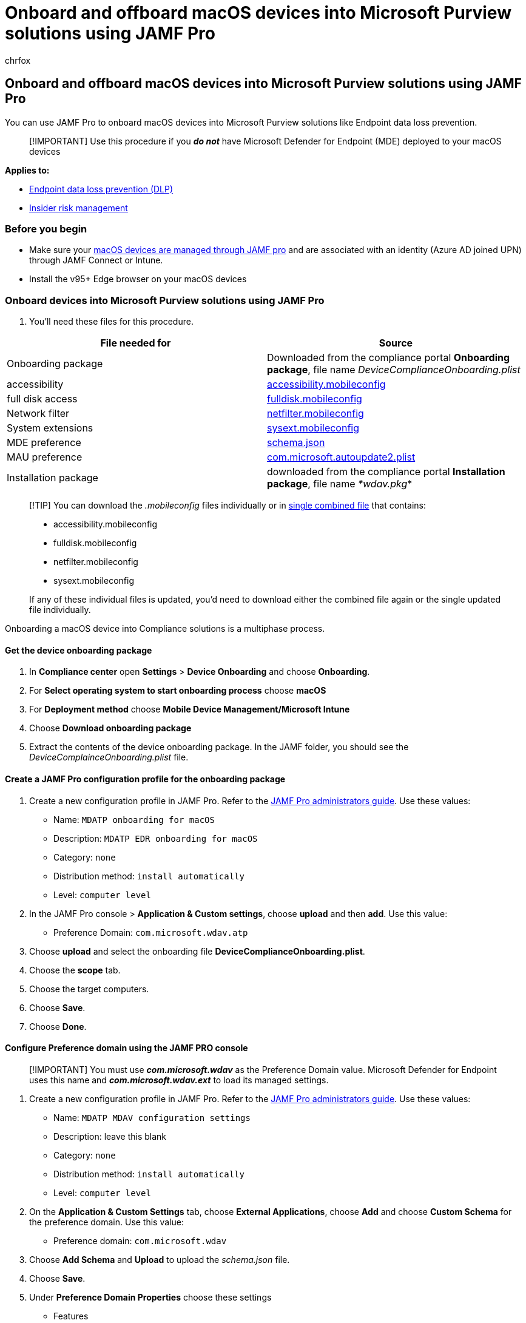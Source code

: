 = Onboard and offboard macOS devices into Microsoft Purview solutions using JAMF Pro
:audience: ITPro
:author: chrfox
:description: Learn how to onboard and offboard macOS devices into Microsoft Purview solutions using JAMF Pro
:f1.keywords: NOCSH
:manager: laurawi
:ms.author: chrfox
:ms.collection: ["M365-security-compliance"]
:ms.date:
:ms.localizationpriority: medium
:ms.service: O365-seccomp
:ms.topic: article
:search.appverid: ["MET150"]

== Onboard and offboard macOS devices into Microsoft Purview solutions using JAMF Pro

You can use JAMF Pro to onboard macOS devices into Microsoft Purview solutions like Endpoint data loss prevention.

____
[!IMPORTANT] Use this procedure if you *_do not_* have Microsoft Defender for Endpoint (MDE) deployed to your macOS devices
____

*Applies to:*

* xref:./endpoint-dlp-learn-about.adoc[Endpoint data loss prevention (DLP)]
* xref:insider-risk-management.adoc[Insider risk management]

=== Before you begin

* Make sure your https://www.jamf.com/resources/product-documentation/jamf-pro-installation-guide-for-mac/[macOS devices are managed through JAMF pro] and are associated with an identity (Azure AD joined UPN) through JAMF Connect or Intune.
* Install the v95+ Edge browser on your macOS devices

=== Onboard devices into Microsoft Purview solutions using JAMF Pro

. You'll need these files for this procedure.

|===
| File needed for | Source

| Onboarding package
| Downloaded from the compliance portal *Onboarding package*, file name _DeviceComplianceOnboarding.plist_

| accessibility
| https://github.com/microsoft/mdatp-xplat/blob/master/macos/mobileconfig/profiles/accessibility.mobileconfig[accessibility.mobileconfig]

| full disk access
| https://github.com/microsoft/mdatp-xplat/blob/master/macos/mobileconfig/profiles/fulldisk.mobileconfig[fulldisk.mobileconfig]

| Network filter
| https://github.com/microsoft/mdatp-xplat/blob/master/macos/mobileconfig/profiles/netfilter.mobileconfig[netfilter.mobileconfig]

| System extensions
| https://github.com/microsoft/mdatp-xplat/blob/master/macos/mobileconfig/profiles/sysext.mobileconfig[sysext.mobileconfig]

| MDE preference
| https://github.com/microsoft/mdatp-xplat/blob/master/macos/settings/data_loss_prevention/schema.json[schema.json]

| MAU preference
| https://github.com/microsoft/mdatp-xplat/blob/master/macos/settings/microsoft_auto_update/com.microsoft.autoupdate2.plist[com.microsoft.autoupdate2.plist]

| Installation package
| downloaded from the compliance portal *Installation package*, file name _*wdav.pkg_*
|===

____
[!TIP] You can download the _.mobileconfig_ files individually or in https://github.com/microsoft/mdatp-xplat/blob/master/macos/mobileconfig/combined/mdatp-nokext.mobileconfig[single combined file] that contains:

* accessibility.mobileconfig
* fulldisk.mobileconfig
* netfilter.mobileconfig
* sysext.mobileconfig

If any of these individual files is updated, you'd need to download either the combined file again or the single updated file individually.
____

Onboarding a macOS device into Compliance solutions is a multiphase process.

==== Get the device onboarding package

. In *Compliance center* open *Settings* > *Device Onboarding* and choose *Onboarding*.
. For *Select operating system to start onboarding process* choose *macOS*
. For *Deployment method* choose *Mobile Device Management/Microsoft Intune*
. Choose *Download onboarding package*
. Extract the contents of the device onboarding package.
In the JAMF folder, you should see the _DeviceComplainceOnboarding.plist_ file.

==== Create a JAMF Pro configuration profile for the onboarding package

. Create a new configuration profile in JAMF Pro.
Refer to the https://www.jamf.com/resources/product-documentation/jamf-pro-administrators-guide/[JAMF Pro administrators guide].
Use these values:
 ** Name: `MDATP onboarding for macOS`
 ** Description: `MDATP EDR onboarding for macOS`
 ** Category: `none`
 ** Distribution method: `install automatically`
 ** Level: `computer level`
. In the JAMF Pro console > *Application & Custom settings*, choose *upload* and then *add*.
Use this value:
 ** Preference Domain: `com.microsoft.wdav.atp`
. Choose *upload* and select the onboarding file *DeviceComplianceOnboarding.plist*.
. Choose the *scope* tab.
. Choose the target computers.
. Choose *Save*.
. Choose *Done*.

==== Configure Preference domain using the JAMF PRO console

____
[!IMPORTANT] You must use *_com.microsoft.wdav_* as the Preference Domain value.
Microsoft Defender for Endpoint uses this name and *_com.microsoft.wdav.ext_* to load its managed settings.
____

. Create a new configuration profile in JAMF Pro.
Refer to the https://www.jamf.com/resources/product-documentation/jamf-pro-administrators-guide/[JAMF Pro administrators guide].
Use these values:
 ** Name: `MDATP MDAV configuration settings`
 ** Description: leave this blank
 ** Category: `none`
 ** Distribution method: `install automatically`
 ** Level: `computer level`
. On the *Application & Custom Settings* tab, choose *External Applications*, choose *Add* and choose *Custom Schema* for the preference domain.
Use this value:
 ** Preference domain: `com.microsoft.wdav`
. Choose *Add Schema* and *Upload* to upload the _schema.json_ file.
. Choose *Save*.
. Under *Preference Domain Properties* choose these settings
 ** Features
  *** Use System Extensions: `enabled` - required for network extensions on Catalina
  *** Use Data Loss Prevention: `enabled`
 ** Antivirus engine > Passive mode: `true|false`.
Use ``true``if deploying DLP only.
Use `false` or do not assign a value if deploying DLP and Microsoft Defender for Endpoint (MDE).
. Choose the *Scope* tab.
. Choose the groups to deploy this configuration profile to.
. Choose *Save*.

==== Create and deploy a configuration profile for Microsoft AutoUpdate (MAU)

. Create a JAMF Pro configuration file using the *com.microsoft.autoupdate2.plist*.
Refer to the https://www.jamf.com/resources/product-documentation/jamf-pro-administrators-guide/[JAMF Pro administrators guide].
Use these values:
 ** Name: `MDATP MDAV MAU settings`
 ** Description: `Microsoft AutoUPdate settings for MDATP for macOS`
 ** Category: `none`
 ** Distribution method: `install automatically`
 ** Level: `computer level`
. In *Application & Custom Settings* choose *Upload* and *Add*.
. In *Preferences Domain* enter `com.microsoft.autoupdate2` and then choose *Upload*.
. Choose the *com.microsoft.autoupdate2.plist* file.
. Choose *Save*.
. Choose the *Scope* tab.
. Choose the target computers.
. Choose *Save*.
. Choose *Done*.

==== Create and deploy a configuration profile for Grant full disk access

. Use the *fulldisk.mobileconfig* file.
. Upload the *fulldisk.mobileconfig* file to JAMF.
Refer to https://docs.jamf.com/technical-articles/Deploying_Custom_Configuration_Profiles_Using_Jamf_Pro.html[Deploying Custom Configuration Profiles using JAMF Pro].

==== Create and deploy a configuration profile for System extensions

. Create a JAMF Pro configuration file using the procedures in https://www.jamf.com/resources/product-documentation/jamf-pro-administrators-guide/[JAMF Pro administrators guide].
Use these values:
 ** Name: `MDATP MDAV System Extensions`
 ** Description: `MDATP system extensions`
 ** Category: `none`
 ** Distribution method: `install automatically`
 ** Level: `computer level`
. In *System extensions* profile, enter these values:
 ** Display Name: `Microsoft Corp.
System Extensions`
 ** System Extension Types: `Allowed System Extensions`
 ** Team Identifier: `UBF8T346G9`
 ** Allowed System Extensions: `com.microsoft.wdav.epsext`, and `com.microsoft.wdav.netext`
. Choose the *Scope* tab.
. Choose the target computers.
. Choose *Save*.
. Choose *Done*.

==== Configure Network extension

. Use the *netfilter.mobileconfig*  file that you downloaded from GitHub.
. Upload to JAMF as described in https://www.jamf.com/jamf-nation/articles/648/deploying-custom-configuration-profiles-using-jamf-pro[Deploying Custom Configuration Profiles using Jamf Pro].

==== Grant accessibility access to DLP

. Use the *accessibility.mobileconfig* file that you downloaded from GitHub.
. Upload to JAMF as described in https://www.jamf.com/jamf-nation/articles/648/deploying-custom-configuration-profiles-using-jamf-pro[Deploying Custom Configuration Profiles using Jamf Pro].

==== Get the installation package

. In *Compliance center* open *Settings* > *Device Onboarding* and choose *Onboarding*.
. For *Select operating system to start onboarding process* choose *macOS*
. For *Deployment method* choose *Mobile Device Management/Microsoft Intune*
. Choose *Download installation package*.
This will give you the _wdav.pkg_ file.

==== Deploy the installation package

. Navigate to where you saved the `wdav.pkg` file.
. Open the JAMF Pro dashboard.
. Select your computer and click the gear at the top, then choose *Computer Management*.
. In *Packages* choose *+New*.
Enter these details:
 ** Display Name: leave blank because it will be reset when you choose the .pkg file.
 ** Category: None (default)
 ** Filename: Choose file, in this case the `wdav.pkg` file.
. Choose *Open*.
Set:
 ** *Display Name*: `Microsoft Endpoint Technology`
 ** *Manifest File*: not required
 ** *Options tab*: leave default values
 ** *Limitations tab*: leave default values
. Choose *Save*.
This uploads the package to JAMF Pro.
. Open the *Policies* page.
. Choose *+New* to create a new policy.
. Enter these values
 ** *Display name*: `MDATP Onboarding200329 v100.86.92 or later`
. Choose *Recurring Check-in*.
. Choose *Save*.
. Choose *Packages* > *Configure*.
. Choose *Add*.
. Choose *Save*.
. Choose the *Scope* tab.
. Select the target computers.
. Choose *Add*.
. Choose *Self service*.
. Choose *Done*.

==== Check the macOS device

. Restart the macOS device.
. Open *System Preferences* > *Profiles*.
. You should see:
 ** Accessiblity
 ** Full Disk Access
 ** MAU
 ** MDATP Onboarding
 ** MDE Preferences
 ** Management profile
 ** Network filter
 ** System extension profile

=== Offboard macOS devices using JAMF Pro

. Uninstall the application (if not using MDE)
 .. See JAMF Pro Docs - Package Deployment - https://www.jamf.com/resources/product-documentation/jamf-pro-administrators-guide/[JAMF Pro administrators guide]Jamf Pro Administrator's Guide
. Restart the macOS device - some applications may lose printing functionality until they are restarted

____
[!IMPORTANT] Offboarding causes the device to stop sending sensor data to the portal but data from the device, including reference to any alerts it has had will be retained for up to 6 months.
____
